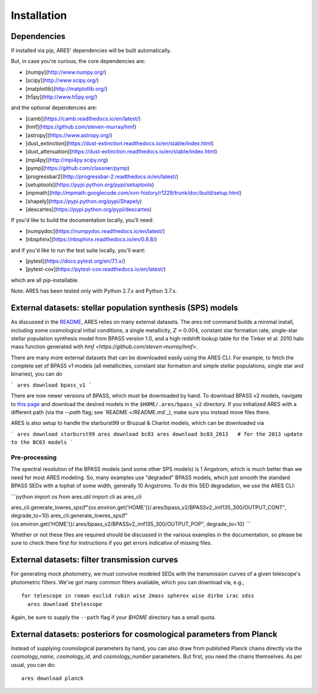 Installation
++++++++++++

Dependencies
------------
If installed via pip, ARES' dependencies will be built automatically.

But, in case you're curious, the core dependencies are:

- [numpy](http://www.numpy.org/)
- [scipy](http://www.scipy.org/)
- [matplotlib](http://matplotlib.org/)
- [h5py](http://www.h5py.org/)

and the optional dependencies are:

- [camb](https://camb.readthedocs.io/en/latest/)
- [hmf](https://github.com/steven-murray/hmf)
- [astropy](https://www.astropy.org/)
- [dust_extinction](https://dust-extinction.readthedocs.io/en/stable/index.html)
- [dust_attenuation](https://dust-extinction.readthedocs.io/en/stable/index.html)
- [mpi4py](http://mpi4py.scipy.org)
- [pymp](https://github.com/classner/pymp)
- [progressbar2](http://progressbar-2.readthedocs.io/en/latest/)
- [setuptools](https://pypi.python.org/pypi/setuptools)
- [mpmath](http://mpmath.googlecode.com/svn-history/r1229/trunk/doc/build/setup.html)
- [shapely](https://pypi.python.org/pypi/Shapely)
- [descartes](https://pypi.python.org/pypi/descartes)

If you'd like to build the documentation locally, you'll need:

- [numpydoc](https://numpydoc.readthedocs.io/en/latest/)
- [nbsphinx](https://nbsphinx.readthedocs.io/en/0.8.8/)

and if you'd like to run the test suite locally, you'll want:

- [pytest](https://docs.pytest.org/en/7.1.x/)
- [pytest-cov](https://pytest-cov.readthedocs.io/en/latest/)

which are all pip-installable.

Note: ARES has been tested only with Python 2.7.x and Python 3.7.x.

External datasets: stellar population synthesis (SPS) models
------------------------------------------------------------
As discussed in the `README </README.rst>`_, ARES relies on many external datasets. The `ares init` command builds a minimal install, including some cosmological initial conditions, a single metallicity, :math:`Z=0.004`, constant star formation rate, single-star stellar population synthesis model from BPASS version 1.0, and a high redshift lookup table for the Tinker et al. 2010 halo mass function generated with `hmf <https://github.com/steven-murray/hmf>`.

There are many more external datasets that can be downloaded easily using the ARES CLI. For example, to fetch the complete set of BPASS v1 models (all metallicities, constant star formation and simple stellar populations, single star and binaries), you can do

```
ares download bpass_v1
```

There are now newer versions of BPASS, which must be downloaded by hand. To download BPASS v2 models, navigate to `this page <https://bpass.auckland.ac.nz/9.html>`_ and download the desired models in the ``$HOME/.ares/bpass_v2`` directory. If you initialized ARES with a different path (via the `--path` flag; see `README </README.md`_), make sure you instead move files there.

ARES is also setup to handle the starburst99 or Bruzual \& Charlot models, which can be downloaded via

```
ares download starburst99
ares download bc03
ares download bc03_2013   # for the 2013 update to the BC03 models
```

Pre-processing
~~~~~~~~~~~~~~
The spectral resolution of the BPASS models (and some other SPS models) is 1 Angstrom, which is much better than we need for most ARES modeling. So, many examples use "degraded" BPASS models, which just smooth the standard BPASS SEDs with a tophat of some width, generally 10 Angstroms. To do this SED degradation, we use the ARES CLI:

```python
import os
from ares.util import cli as ares_cli

ares_cli.generate_lowres_sps(f"{os.environ.get('HOME')}/.ares/bpass_v2/BPASSv2_imf135_300/OUTPUT_CONT", degrade_to=10)
ares_cli.generate_lowres_sps(f"{os.environ.get('HOME')}/.ares/bpass_v2/BPASSv2_imf135_300/OUTPUT_POP", degrade_to=10)
```

Whether or not these files are required should be discussed in the various examples in the documentation, so please be sure to check there first for instructions if you get errors indicative of missing files.


External datasets: filter transmission curves
---------------------------------------------
For generating mock photometry, we must convolve modeled SEDs with the transmission curves of a given telescope's photometric filters. We've got many common filters available, which you can download via, e.g., ::


    for telescope in roman euclid rubin wise 2mass spherex wise dirbe irac sdss
      ares download $telescope


Again, be sure to supply the ``--path`` flag if your `$HOME` directory has a small quota.

External datasets: posteriors for cosmological parameters from Planck
---------------------------------------------------------------------
Instead of supplying cosmological parameters by hand, you can also draw from published Planck chains directly via the `cosmology_name`, `cosmology_id`, and `cosmology_number` parameters. But first, you need the chains themselves. As per usual, you can do: ::

    ares download planck
